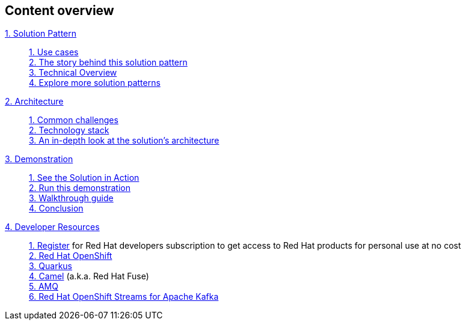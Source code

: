 [discrete]
== Content overview

[tabs]
====
xref:index.adoc[{counter:module}. Solution Pattern]::
+
xref:index.adoc#use-cases[{counter:submodule1:1}. Use cases] +
xref:index.adoc#background[{counter:submodule1}. The story behind this solution pattern] +
xref:index.adoc#_solution[{counter:submodule1}. Technical Overview] +
xref:index.adoc#_explore_more_solution_patterns[{counter:submodule1}. Explore more solution patterns]
+
xref:02-architecture.adoc[{counter:module}. Architecture]::
+
xref:02-architecture.adoc#_common_challenges_when_extending_stack_capabilities[{counter:submodule2:1}. Common challenges] +
xref:02-architecture.adoc#tech_stack[{counter:submodule2}. Technology stack] +
xref:02-architecture.adoc#in_depth[{counter:submodule2}. An in-depth look at the solution's architecture] + 
+
xref:03-demo.adoc[{counter:module}. Demonstration]::
+
xref:03-demo.adoc#_see_the_solution_in_action[{counter:submodule3:1}. See the Solution in Action] +
xref:03-demo.adoc#_run_this_demonstration[{counter:submodule3}. Run this demonstration] +
xref:03-demo.adoc#_walkthrough_guide[{counter:submodule3}. Walkthrough guide] +
xref:03-demo.adoc#_conclusion[{counter:submodule3}. Conclusion]
+
xref:04-devresources.adoc[{counter:module}. Developer Resources]::
+
https://developers.redhat.com/register[{counter:submodule4}. Register] for Red Hat developers subscription to get access to Red Hat products for personal use at no cost +
https://developers.redhat.com/products/openshift/overview[{counter:submodule4}. Red Hat OpenShift] +
https://developers.redhat.com/products/quarkus/overview[{counter:submodule4}. Quarkus] + 
https://developers.redhat.com/products/fuse/overview[{counter:submodule4}. Camel] (a.k.a. Red Hat Fuse) +
https://developers.redhat.com/products/amq/overview[{counter:submodule4}. AMQ] +
https://developers.redhat.com/products/red-hat-openshift-streams-for-apache-kafka/overview[{counter:submodule4}. Red Hat OpenShift Streams for Apache Kafka]
+




====